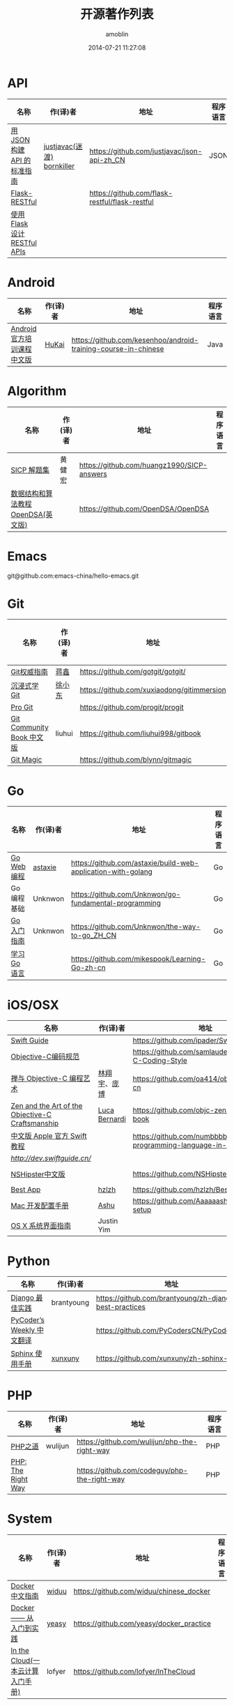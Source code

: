 #+TITLE: 开源著作列表
#+AUTHOR: amoblin
#+EMAIL: amoblin@gmail.com
#+DATE: 2014-07-21 11:27:08
#+OPTIONS: ^:{}

* API
| 名称                         | 作(译)者                   | 地址                                           | 程序语言 |
|------------------------------+----------------------------+------------------------------------------------+----------|
| [[http://jsonapi.org.cn][用 JSON 构建 API 的标准指南]]  | [[http://github.com/justjavac][justjavac(迷渡)]] [[http://github.com/bornkiller][bornkiller]] | https://github.com/justjavac/json-api-zh_CN    | JSON     |
| [[https://github.com/flask-restful/flask-restful][Flask-RESTful]]                |                            | https://github.com/flask-restful/flask-restful |          |
| [[http://www.pythondoc.com/flask-restful/index.html][使用 Flask 设计 RESTful APIs]] |                            |                                                |          |

* Android
| 名称                      | 作(译)者 | 地址                                                           | 程序语言 |
|---------------------------+----------+----------------------------------------------------------------+----------|
| [[http://hukai.me/android-training-course-in-chinese/][Android官方培训课程中文版]] | [[https://github.com/kesenhoo][HuKai]]    | https://github.com/kesenhoo/android-training-course-in-chinese | Java     |

* Algorithm
| 名称                                  | 作(译)者                    | 地址                                                                | 程序语言      |
|-----------------------------------------+--------------------------------+-----------------------------------------------------------------------+-------------------|
| [[http://sicp.readthedocs.org/][SICP 解题集]]                          | 黄健宏                      | https://github.com/huangz1990/SICP-answers                            |                   |
| [[http://algoviz.org/OpenDSA/][数据结构和算法教程 OpenDSA(英文版)]] |                                | https://github.com/OpenDSA/OpenDSA                                    |                   |

* Emacs
git@github.com:emacs-china/hello-emacs.git

* Git
| 名称                      | 作(译)者 | 地址                                       | 程序语言 |
|---------------------------+----------+--------------------------------------------+----------|
| [[http://www.worldhello.net/gotgit/][Git权威指南]]               | [[http://weibo.com/gotgit][蒋鑫]]     | https://github.com/gotgit/gotgit/          | Git      |
| [[http://igit.linuxtoy.org/index.html][沉浸式学 Git]]              | [[https://github.com/xuxiaodong][徐小东]]   | https://github.com/xuxiaodong/gitimmersion | Git      |
| [[http://git-scm.com/book/][Pro Git]]                   |          | https://github.com/progit/progit           | Git      |
| [[http://gitbook.liuhui998.com/][Git Community Book 中文版]] | liuhui   | https://github.com/liuhui998/gitbook       | Git      |
| [[http://www-cs-students.stanford.edu/~blynn/gitmagic/intl/zh_cn/][Git Magic]]                 |          | https://github.com/blynn/gitmagic          | Git      |


* Go
| 名称                                  | 作(译)者                    | 地址                                                                | 程序语言      |
|-----------------------------------------+--------------------------------+-----------------------------------------------------------------------+-------------------|
| [[https://github.com/astaxie/build-web-application-with-golang/blob/master/ebook/preface.md][Go Web 编程]]                           | [[https://github.com/astaxie][astaxie]]                        | https://github.com/astaxie/build-web-application-with-golang          | Go                |
| Go编程基础                          | Unknwon                        | https://github.com/Unknwon/go-fundamental-programming                 | Go                |
| [[https://github.com/Unknwon/the-way-to-go_ZH_CN/blob/master/eBook/preface.md][Go入门指南]]                          | Unknwon                        | https://github.com/Unknwon/the-way-to-go_ZH_CN                        | Go                |
| [[http://mikespook.com/learning-go/][学习 Go 语言]]                        |                                | https://github.com/mikespook/Learning-Go-zh-cn                        | Go                |

* iOS/OSX

| 名称                                             | 作(译)者      | 地址                                                                  | 程序语言    |
|--------------------------------------------------+---------------+-----------------------------------------------------------------------+-------------|
| [[https://github.com/ipader/SwiftGuide][Swift Guide]]                                      |               | https://github.com/ipader/SwiftGuide                                  | Swift       |
| [[https://github.com/samlaudev/Objective-C-Coding-Style][Objective-C编码规范]]                              |               | https://github.com/samlaudev/Objective-C-Coding-Style                 | Objective-C |
| [[https://github.com/oa414/objc-zen-book-cn][禅与 Objective-C 编程艺术]]                        | [[http://linxiangyu.org][林翔宇]]、[[https://github.com/heistings][庞博]]  | https://github.com/oa414/objc-zen-book-cn                             | Objective-C |
| [[https://github.com/objc-zen/objc-zen-book][Zen and the Art of the Objective-C Craftsmanship]] | [[http://lucabernardi.com][Luca Bernardi]] | https://github.com/objc-zen/objc-zen-book                             | Objective-C |
| [[http://numbbbbb.gitbooks.io/-the-swift-programming-language-/][中文版 Apple 官方 Swift 教程]]                     |               | https://github.com/numbbbbb/the-swift-programming-language-in-chinese | Swift       |
| [[Swift 语言指南][http://dev.swiftguide.cn/]]                        |               |                                                                       | Swift       |
| [[http://nshipster.cn/][NSHipster中文版]]                                  |               | https://github.com/NSHipster/nshipster.com                            | Obejctive-C |
| [[https://github.com/hzlzh/Best-App][Best App]]                                         | [[https://github.com/hzlzh][hzlzh]]         | https://github.com/hzlzh/Best-App                                     |             |
| [[http://aaaaaashu.gitbooks.io/mac-dev-setup/content/][Mac 开发配置手册]]                                 | [[http://aaaaaashu.me/][Ashu]]          | https://github.com/Aaaaaashu/Mac-dev-setup                            |             |
| [[https://www.gitbook.com/book/justinyim/osxhig/details][OS X 系统界面指南]]                                | Justin Yim    |                                                                       |             |


* Python

| 名称                                  | 作(译)者                    | 地址                                                                | 程序语言      |
|-----------------------------------------+--------------------------------+-----------------------------------------------------------------------+-------------------|
| [[https://github.com/brantyoung/zh-django-best-practices/blob/master/readme.rst/][Django 最佳实践]]                     | brantyoung                     | https://github.com/brantyoung/zh-django-best-practices                | Python            |
| [[http://pycoders-weekly-chinese.readthedocs.org/en/latest/][PyCoder’s Weekly 中文翻译]]           |                                | https://github.com/PyCodersCN/PyCodersCN                              | Python            |
| [[http://zh-sphinx-doc.readthedocs.org/en/latest/][Sphinx 使用手册]]                     | [[https://github.com/xunxuny][xunxuny]]                        | https://github.com/xunxuny/zh-sphinx-doc                              | reStructured Text |


* PHP

| 名称                                  | 作(译)者                    | 地址                                                                | 程序语言      |
|-----------------------------------------+--------------------------------+-----------------------------------------------------------------------+-------------------|
| [[http://wulijun.github.io/php-the-right-way/][PHP之道]]                               | wulijun                        | https://github.com/wulijun/php-the-right-way                          | PHP               |
| [[http://www.phptherightway.com/][PHP: The Right Way]]                      |                                | https://github.com/codeguy/php-the-right-way                          | PHP               |


* System
| 名称                                  | 作(译)者                    | 地址                                                                | 程序语言      |
|-----------------------------------------+--------------------------------+-----------------------------------------------------------------------+-------------------|
| [[http://www.widuu.com/chinese_docker/index.html][Docker中文指南]]                      | [[https://github.com/widuu][widuu]]                          | https://github.com/widuu/chinese_docker                               |                   |
| [[http://yeasy.gitbooks.io/docker_practice/content/][Docker —— 从入门到实践]]            | [[https://github.com/yeasy][yeasy]]                          | https://github.com/yeasy/docker_practice                              |                   |
| [[http://inthecloud.readthedocs.org/][In the Cloud(一本云计算入门手册)]] | lofyer                         | https://github.com/lofyer/InTheCloud                                  |                   |

* Server
| [[http://origin.redisbook.com/en/latest/][Redis 设计与实现]]                   | 黄建宏                      | https://github.com/huangz1990/redisbook                               |                   |
| [[http://www.redisdoc.com/en/latest/][Redis Command Reference中文版]]        | 黄健宏                      | https://github.com/huangz1990/redis                                   |                   |
| [[http://tengine.taobao.org/book/index.html][Nginx开发从入门到精通]]           | taobao                         | https://github.com/taobao/nginx-book                                  |                   |

* FrontEnd
| 名称                                    | 作(译)者                       | 地址                                                                       | 程序语言   |
|-----------------------------------------+--------------------------------+----------------------------------------------------------------------------+------------|
| [[https://davidcai1993.gitbooks.io/nodejs-api-doc-in-chinese/content/][Node.js API 中文文档]]                    | [[https://github.com/DavidCai1993][DavidCai]]                       | https://github.com/DavidCai1993/nodejs-api-doc                             | Node.js    |
| [[https://github.com/W3cplus/sass-guidelines][Sass Guidelines中文版本]]                 |                                | https://github.com/W3cplus/sass-guidelines                                 | Sass       |
| [[https://www.gitbook.com/book/checkcheckzz/angularjs-learning-notes/details][AngularJS学习笔记]]                       |                                | https://www.gitbook.com/book/checkcheckzz/angularjs-learning-notes/details | JavaScript |
| [[ http://bonsaiden.github.io/JavaScript-Garden/zh/][JavaScript 秘密花园]]                     | Ivo Wetzel(写作)和张易江(设计) | https://github.com/BonsaiDen/JavaScript-Garden                             | JavaScript |
| [[http://yuedu.baidu.com/ebook/b7f0eaa44afe04a1b171de01][Backbone.js入门教程第二版]]               | the5fire                       | https://github.com/the5fire/backbonejs-learning-note                       | JavaScript |
| [[https://leanpub.com/javascript-allonge/read][JavaScript Allongé]]                      | raganwald                      | https://github.com/raganwald/javascript-allonge                            | JavaScript |
| [[http://nqdeng.github.io/7-days-nodejs/][七天学会NodeJS]]                          | nqdeng                         | https://github.com/nqdeng/7-days-nodejs                                    | Node.js    |
| [[https://github.com/nixzhu/dev-blog][一些iOS/Web开发相关的翻译或原创博客文章]] | [[https://github.com/nixzhu][nixzhu]]                         | https://github.com/nixzhu/dev-blog                                         |            |
|[[http://li-xinyang.gitbooks.io/frontend-notebook/content/][前端开发笔记本]]|[[https://github.com/li-xinyang][Li Xinyang]]|[[https://github.com/li-xinyang/FEND_Note]]|

* 其他

| 名称                               | 作(译)者 | 地址                                                                  | 程序语言 |
|------------------------------------+----------+-----------------------------------------------------------------------+----------|
| [[https://github.com/forhappy/A-Detailed-Cplusplus-Concurrency-Tutorial/blob/master/Table-of-contents.md][C++ 并发编程指南]]                   | [[https://github.com/forhappy][forhappy]] | https://github.com/forhappy/A-Detailed-Cplusplus-Concurrency-Tutorial | C++      |
| [[ http://natureofcode.com/][The Nature of Code]]                 | shiffman | https://github.com/shiffman/The-Nature-of-Code                        |          |
| [[https://github.com/royguo/ml_hackers/blob/master/list.md][Machine Learning For Hackers中文版]] | royguo   | https://github.com/royguo/ml_hackers                                  |          |
| [[http://softwaredownload.gitbooks.io/openwrt-fanqiang/][OpenWrt教程]]                        |          | https://github.com/softwaredownload/openwrt-fanqiang                  |          |
| [[amoblin.gitbooks.io/marboo-guide/content/zh-cn/index.html][Marboo用户指南]]                     | amoblin  | https://github.com/marboo/marboo-doc                                  |          | 
  
* 在线阅读平台
- [[https://www.gitbook.com/][GitBook]]
- [[https://leanpub.com/][leanpub]]
- [[https://readthedocs.org/][ReadTheDocs]]
* 离线阅读

把地址clone到Marboo目录下，即可在Marboo中离线阅读 :)

Marboo Pro(付费版) Mac App Store下载地址：<https://itunes.apple.com/cn/app/marboo-pro/id1010557319?mt=12>

Marboo Mac App Store 下载地址：<https://itunes.apple.com/cn/app/marboo/id880375426?mt=12>

#+BEGIN_SRC sh
mkdir ~/Marboo/CC-Books
git clone https://github.com/astaxie/build-web-application-with-golang ~/Marboo/CC-Books
#+END_SRC

[[./images/marboo-go.png]]
[[./images/marboo-json-api.png]]
[[./images/marboo-swift.png]]
[[./images/marboo-sphinx.png]]
[[./images/marboo-docker.png]]
[[./images/marboo-coffeescript.png]]
[[./images/marboo-guide.png]]

* References
- [[https://github.com/nemoTyrant/free-programming-books/blob/master/free-programming-books-zh.md][Free Programming Books]]
- http://www.oschina.net/project/tag/400/opensource-book
- https://github.com/PlayTimeline/iS_free_book
- [[http://www.gitchina.org/industry-information/%E5%85%8D%E8%B4%B9%E7%9A%84%E7%BC%96%E7%A8%8B%E4%B8%AD%E6%96%87%E4%B9%A6%E7%B1%8D%E7%B4%A2%E5%BC%95.html][免费的编程中文书籍索引]]
* [[https://github.com/marboo/CCBooks][本文链接]]

